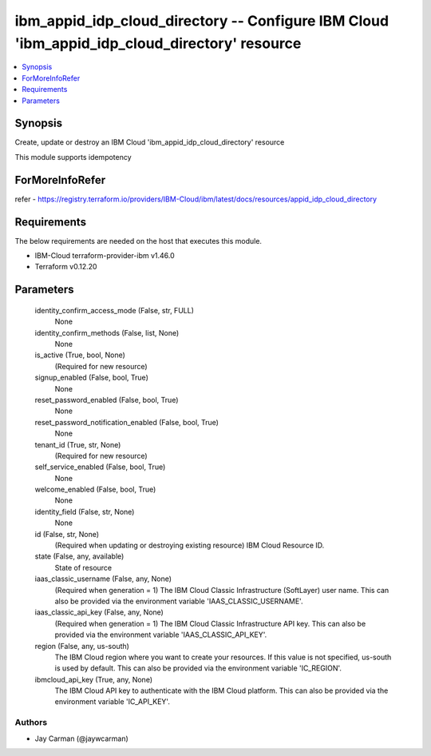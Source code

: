 
ibm_appid_idp_cloud_directory -- Configure IBM Cloud 'ibm_appid_idp_cloud_directory' resource
=============================================================================================

.. contents::
   :local:
   :depth: 1


Synopsis
--------

Create, update or destroy an IBM Cloud 'ibm_appid_idp_cloud_directory' resource

This module supports idempotency


ForMoreInfoRefer
----------------
refer - https://registry.terraform.io/providers/IBM-Cloud/ibm/latest/docs/resources/appid_idp_cloud_directory

Requirements
------------
The below requirements are needed on the host that executes this module.

- IBM-Cloud terraform-provider-ibm v1.46.0
- Terraform v0.12.20



Parameters
----------

  identity_confirm_access_mode (False, str, FULL)
    None


  identity_confirm_methods (False, list, None)
    None


  is_active (True, bool, None)
    (Required for new resource)


  signup_enabled (False, bool, True)
    None


  reset_password_enabled (False, bool, True)
    None


  reset_password_notification_enabled (False, bool, True)
    None


  tenant_id (True, str, None)
    (Required for new resource)


  self_service_enabled (False, bool, True)
    None


  welcome_enabled (False, bool, True)
    None


  identity_field (False, str, None)
    None


  id (False, str, None)
    (Required when updating or destroying existing resource) IBM Cloud Resource ID.


  state (False, any, available)
    State of resource


  iaas_classic_username (False, any, None)
    (Required when generation = 1) The IBM Cloud Classic Infrastructure (SoftLayer) user name. This can also be provided via the environment variable 'IAAS_CLASSIC_USERNAME'.


  iaas_classic_api_key (False, any, None)
    (Required when generation = 1) The IBM Cloud Classic Infrastructure API key. This can also be provided via the environment variable 'IAAS_CLASSIC_API_KEY'.


  region (False, any, us-south)
    The IBM Cloud region where you want to create your resources. If this value is not specified, us-south is used by default. This can also be provided via the environment variable 'IC_REGION'.


  ibmcloud_api_key (True, any, None)
    The IBM Cloud API key to authenticate with the IBM Cloud platform. This can also be provided via the environment variable 'IC_API_KEY'.













Authors
~~~~~~~

- Jay Carman (@jaywcarman)

